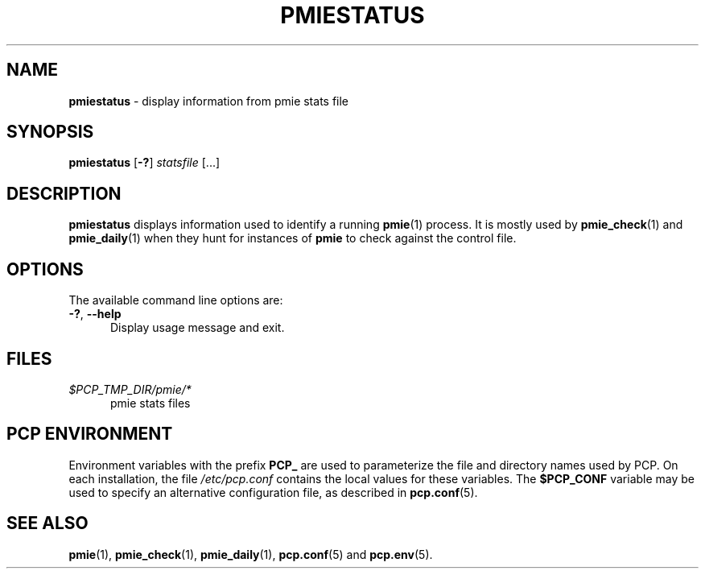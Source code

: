 '\"macro stdmacro
.\"
.\" Copyright (c) 2010 Max Matveev.  All Rights Reserved.
.\"
.\" This program is free software; you can redistribute it and/or modify it
.\" under the terms of the GNU General Public License as published by the
.\" Free Software Foundation; either version 2 of the License, or (at your
.\" option) any later version.
.\"
.\" This program is distributed in the hope that it will be useful, but
.\" WITHOUT ANY WARRANTY; without even the implied warranty of MERCHANTABILITY
.\" or FITNESS FOR A PARTICULAR PURPOSE.  See the GNU General Public License
.\" for more details.
.\"
.\"
.TH PMIESTATUS 1 "PCP" "Performance Co-Pilot"
.SH NAME
\f3pmiestatus\f1 \- display information from pmie stats file
.SH SYNOPSIS
\f3pmiestatus\f1
[\fB\-?\fR]
\f2statsfile\f1
[...]
.SH DESCRIPTION
.B pmiestatus
displays information used to identify a running
.BR pmie (1)
process.
It is mostly used by
.BR pmie_check (1)
and
.BR pmie_daily (1)
when they hunt for instances of \f3pmie\f1
to check against the control file.
.SH OPTIONS
The available command line options are:
.TP 5
\fB\-?\fR, \fB\-\-help\fR
Display usage message and exit.
.SH FILES
.TP 5
.I $PCP_TMP_DIR/pmie/*
pmie stats files
.SH PCP ENVIRONMENT
Environment variables with the prefix \fBPCP_\fP are used to parameterize
the file and directory names used by PCP.
On each installation, the
file \fI/etc/pcp.conf\fP contains the local values for these variables.
The \fB$PCP_CONF\fP variable may be used to specify an alternative
configuration file, as described in \fBpcp.conf\fP(5).
.SH SEE ALSO
.BR pmie (1),
.BR pmie_check (1),
.BR pmie_daily (1),
.BR pcp.conf (5)
and
.BR pcp.env (5).
